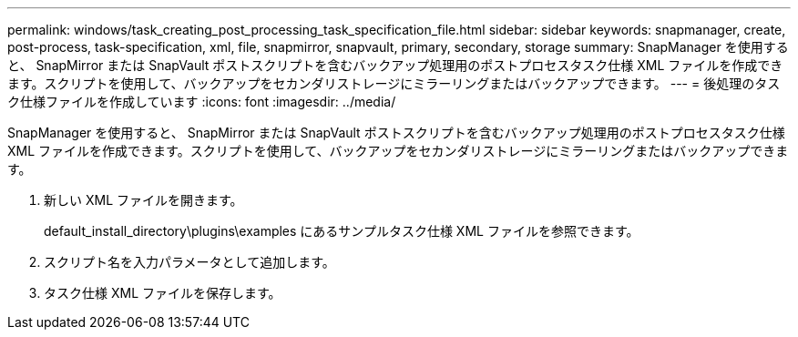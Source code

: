 ---
permalink: windows/task_creating_post_processing_task_specification_file.html 
sidebar: sidebar 
keywords: snapmanager, create, post-process, task-specification, xml, file, snapmirror, snapvault, primary, secondary, storage 
summary: SnapManager を使用すると、 SnapMirror または SnapVault ポストスクリプトを含むバックアップ処理用のポストプロセスタスク仕様 XML ファイルを作成できます。スクリプトを使用して、バックアップをセカンダリストレージにミラーリングまたはバックアップできます。 
---
= 後処理のタスク仕様ファイルを作成しています
:icons: font
:imagesdir: ../media/


[role="lead"]
SnapManager を使用すると、 SnapMirror または SnapVault ポストスクリプトを含むバックアップ処理用のポストプロセスタスク仕様 XML ファイルを作成できます。スクリプトを使用して、バックアップをセカンダリストレージにミラーリングまたはバックアップできます。

. 新しい XML ファイルを開きます。
+
default_install_directory\plugins\examples にあるサンプルタスク仕様 XML ファイルを参照できます。

. スクリプト名を入力パラメータとして追加します。
. タスク仕様 XML ファイルを保存します。

